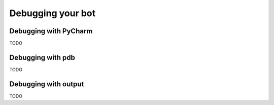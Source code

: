 Debugging your bot
==================

Debugging with PyCharm
----------------------

TODO

Debugging with pdb
------------------

TODO

Debugging with output
---------------------

TODO

